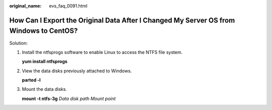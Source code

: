 :original_name: evs_faq_0091.html

.. _evs_faq_0091:

How Can I Export the Original Data After I Changed My Server OS from Windows to CentOS?
=======================================================================================

Solution:

#. Install the ntfsprogs software to enable Linux to access the NTFS file system.

   **yum install ntfsprogs**

#. View the data disks previously attached to Windows.

   **parted -l**

#. Mount the data disks.

   **mount -t ntfs-3g** *Data disk path Mount point*
